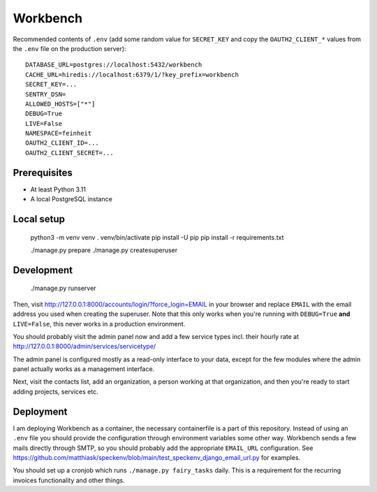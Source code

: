 =========
Workbench
=========

.. image:: https://github.com/matthiask/workbench/actions/workflows/python-app.yml/badge.svg
    :target: https://github.com/matthiask/workbench/
    :alt: CI Status

Recommended contents of ``.env`` (add some random value for
``SECRET_KEY`` and copy the ``OAUTH2_CLIENT_*`` values from the ``.env``
file on the production server)::

    DATABASE_URL=postgres://localhost:5432/workbench
    CACHE_URL=hiredis://localhost:6379/1/?key_prefix=workbench
    SECRET_KEY=...
    SENTRY_DSN=
    ALLOWED_HOSTS=["*"]
    DEBUG=True
    LIVE=False
    NAMESPACE=feinheit
    OAUTH2_CLIENT_ID=...
    OAUTH2_CLIENT_SECRET=...

Prerequisites
=============

* At least Python 3.11
* A local PostgreSQL instance

Local setup
===========

    python3 -m venv venv
    . venv/bin/activate
    pip install -U pip
    pip install -r requirements.txt

    ./manage.py prepare
    ./manage.py createsuperuser

Development
===========

    ./manage.py runserver

Then, visit http://127.0.0.1:8000/accounts/login/?force_login=EMAIL in your
browser and replace ``EMAIL`` with the email address you used when creating the
superuser. Note that this only works when you're running with ``DEBUG=True``
**and** ``LIVE=False``, this never works in a production environment.

You should probably visit the admin panel now and add a few service types incl.
their hourly rate at http://127.0.0.1:8000/admin/services/servicetype/

The admin panel is configured mostly as a read-only interface to your data,
except for the few modules where the admin panel actually works as a management
interface.

Next, visit the contacts list, add an organization, a person working at that
organization, and then you're ready to start adding projects, services etc.

Deployment
==========

I am deploying Workbench as a container, the necessary containerfile is a part
of this repository. Instead of using an ``.env`` file you should provide the
configuration through environment variables some other way. Workbench sends a
few mails directly through SMTP, so you should probably add the appropriate
``EMAIL_URL`` configuration. See
https://github.com/matthiask/speckenv/blob/main/test_speckenv_django_email_url.py
for examples.

You should set up a cronjob which runs ``./manage.py fairy_tasks`` daily. This
is a requirement for the recurring invoices functionality and other things.
